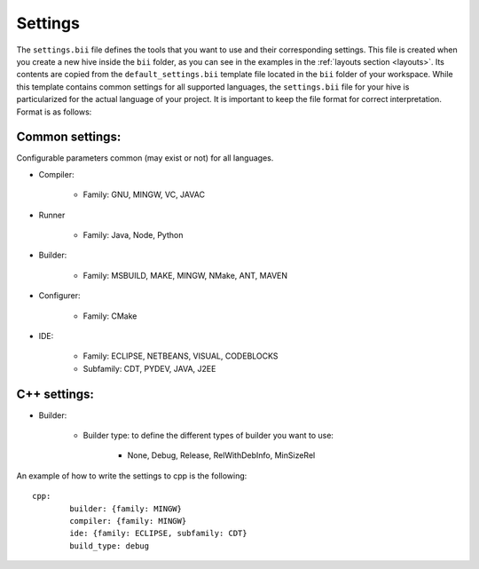 .. _settings_bii:

Settings
--------

The ``settings.bii`` file defines the tools that you want to use and their corresponding settings. This file is created when you create a new hive inside the ``bii`` folder, as you can see in the examples in the :ref:`layouts section <layouts>`. Its contents are copied from the ``default_settings.bii`` template file located in the ``bii`` folder of your workspace. While this template contains common settings for all supported languages, the ``settings.bii`` file for your hive is particularized for the actual language of your project. It is important to keep the file format for correct interpretation. Format is as follows:

Common settings:
^^^^^^^^^^^^^^^^

Configurable parameters common (may exist or not) for all languages. 

* Compiler:

	* Family: GNU, MINGW, VC, JAVAC

* Runner

	* Family: Java, Node, Python

* Builder:

	* Family: MSBUILD, MAKE, MINGW, NMake, ANT, MAVEN

* Configurer:

	* Family: CMake

* IDE:

	* Family: ECLIPSE, NETBEANS, VISUAL, CODEBLOCKS
	* Subfamily: CDT, PYDEV, JAVA, J2EE


C++ settings:
^^^^^^^^^^^^^
* Builder:

	* Builder type: to define the different types of builder you want to use:

		* None, Debug, Release, RelWithDebInfo, MinSizeRel

An example of how to write the settings to cpp is the following: ::
 
	cpp:
		builder: {family: MINGW}
		compiler: {family: MINGW}
		ide: {family: ECLIPSE, subfamily: CDT}
		build_type: debug

